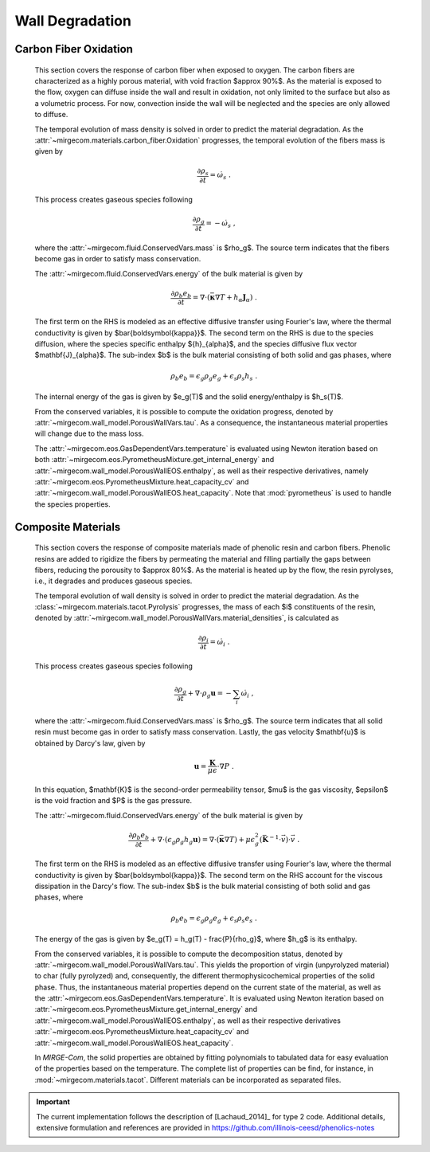 Wall Degradation
================

Carbon Fiber Oxidation 
----------------------

    This section covers the response of carbon fiber when exposed to oxygen.
    The carbon fibers are characterized as a highly porous material,
    with void fraction $\approx 90\%$. As the material is exposed to the flow,
    oxygen can diffuse inside the wall and result in oxidation, not only
    limited to the surface but also as a volumetric process. For now, convection
    inside the wall will be neglected and the species are only allowed to diffuse.

    The temporal evolution of mass density is solved in
    order to predict the material degradation. As the
    :attr:`~mirgecom.materials.carbon_fiber.Oxidation` progresses,
    the temporal evolution of the fibers mass is given by

    .. math ::
        \frac{\partial \rho_s}{\partial t} = \dot{\omega_s} \mbox{ .}

    This process creates gaseous species following

    .. math ::
        \frac{\partial \rho_g}{\partial t} = - \dot{\omega}_s \mbox{ ,}

    where the
    :attr:`~mirgecom.fluid.ConservedVars.mass`
    is $\rho_g$. The source term indicates that the fibers become gas in order
    to satisfy mass conservation.

    The
    :attr:`~mirgecom.fluid.ConservedVars.energy`
    of the bulk material is given by

    .. math::
        \frac{\partial \rho_b e_b}{\partial t}
        = \nabla \cdot \left( \bar{\boldsymbol{\kappa}} \nabla T 
        + h_\alpha \mathbf{J}_{\alpha} \right)
        \mbox{ .}

    The first term on the RHS is modeled as an effective diffusive transfer
    using Fourier's law, where the thermal conductivity is given by
    $\bar{\boldsymbol{\kappa}}$.
    The second term on the RHS is due to the species diffusion, where the
    species specific enthalpy ${h}_{\alpha}$, and the species
    diffusive flux vector $\mathbf{J}_{\alpha}$. The sub-index $b$ is the bulk
    material consisting of both solid and gas phases, where

    .. math::
        \rho_b e_b = \epsilon_{g} \rho_g e_g + \epsilon_s \rho_s h_s \mbox{ .}

    The internal energy of the gas is given by $e_g(T)$ and the solid 
    energy/enthalpy is $h_s(T)$.

    From the conserved variables, it is possible to compute the oxidation
    progress, denoted by
    :attr:`~mirgecom.wall_model.PorousWallVars.tau`.
    As a consequence, the instantaneous material properties will change due to
    the mass loss.

    The
    :attr:`~mirgecom.eos.GasDependentVars.temperature`
    is evaluated using Newton iteration based on both
    :attr:`~mirgecom.eos.PyrometheusMixture.get_internal_energy` and
    :attr:`~mirgecom.wall_model.PorousWallEOS.enthalpy`,
    as well as their respective derivatives, namely
    :attr:`~mirgecom.eos.PyrometheusMixture.heat_capacity_cv` and
    :attr:`~mirgecom.wall_model.PorousWallEOS.heat_capacity`.
    Note that :mod:`pyrometheus` is used to handle the species properties.

Composite Materials
-------------------

    This section covers the response of composite materials made of phenolic
    resin and carbon fibers.
    Phenolic resins are added to rigidize the fibers by permeating the
    material and filling partially the gaps between fibers, reducing the porousity
    to $\approx 80\%$. As the material is heated up by the flow, the resin
    pyrolyses, i.e., it degrades and produces gaseous species.

    The temporal evolution of wall density is solved in order to predict the
    material degradation. As the
    :class:`~mirgecom.materials.tacot.Pyrolysis` progresses, the mass of each 
    $i$ constituents of the resin, denoted by
    :attr:`~mirgecom.wall_model.PorousWallVars.material_densities`,
    is calculated as

    .. math ::
        \frac{\partial \rho_i}{\partial t} = \dot{\omega}_i \mbox{ .}

    This process creates gaseous species following

    .. math ::
        \frac{\partial \rho_g}{\partial t} + \nabla \cdot \rho_g \mathbf{u} = 
            - \sum_i \dot{\omega}_i \mbox{ ,}

    where the
    :attr:`~mirgecom.fluid.ConservedVars.mass`
    is $\rho_g$. The source term indicates that all solid resin must become
    gas in order to satisfy mass conservation. Lastly, the gas velocity
    $\mathbf{u}$ is obtained by Darcy's law, given by

    .. math::
        \mathbf{u} = \frac{\mathbf{K}}{\mu \epsilon} \cdot \nabla P \mbox{ .}

    In this equation, $\mathbf{K}$ is the second-order permeability tensor,
    $\mu$ is the gas viscosity, $\epsilon$ is the void fraction and $P$ is
    the gas pressure.

    The
    :attr:`~mirgecom.fluid.ConservedVars.energy`
    of the bulk material is given by

    .. math::
        \frac{\partial \rho_b e_b}{\partial t}
        + \nabla \cdot (\epsilon_{g} \rho_g h_g \mathbf{u})
        = \nabla \cdot \left( \bar{\boldsymbol{\kappa}} \nabla T \right)
        + \mu \epsilon_{g}^2 (\bar{\mathbf{K}}^{-1} \cdot \vec{v} ) \cdot \vec{v}
        \mbox{ .}

    The first term on the RHS is modeled as an effective diffusive transfer
    using Fourier's law, where the thermal conductivity is given by
    $\bar{\boldsymbol{\kappa}}$. The second term on the RHS account for the
    viscous dissipation in the Darcy's flow. The sub-index $b$ is the bulk
    material consisting of both solid and gas phases, where

    .. math::
        \rho_b e_b = \epsilon_{g} \rho_g e_g + \epsilon_s \rho_s e_s \mbox{ .}

    The energy of the gas is given by $e_g(T) = h_g(T) - \frac{P}{\rho_g}$,
    where $h_g$ is its enthalpy.

    From the conserved variables, it is possible to compute the decomposition
    status, denoted by
    :attr:`~mirgecom.wall_model.PorousWallVars.tau`.
    This yields the proportion of virgin (unpyrolyzed material) to char (fully
    pyrolyzed) and, consequently, the different thermophysicochemical
    properties of the solid phase. Thus, the instantaneous material properties
    depend on the current state of the material, as well as the 
    :attr:`~mirgecom.eos.GasDependentVars.temperature`.
    It is evaluated using Newton iteration based on
    :attr:`~mirgecom.eos.PyrometheusMixture.get_internal_energy` and
    :attr:`~mirgecom.wall_model.PorousWallEOS.enthalpy`,
    as well as their respective derivatives
    :attr:`~mirgecom.eos.PyrometheusMixture.heat_capacity_cv` and
    :attr:`~mirgecom.wall_model.PorousWallEOS.heat_capacity`.

    In *MIRGE-Com*, the solid properties are obtained by fitting polynomials
    to tabulated data for easy evaluation of the properties based on the
    temperature. The complete list of properties can be find, for instance, in
    :mod:`~mirgecom.materials.tacot`.
    Different materials can be incorporated as separated files.

.. important ::

    The current implementation follows the description of [Lachaud_2014]_ 
    for type 2 code. Additional details, extensive formulation and references
    are provided in https://github.com/illinois-ceesd/phenolics-notes
